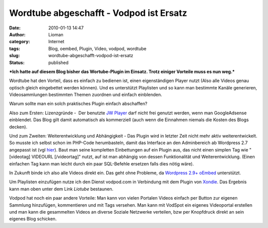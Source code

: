 Wordtube abgeschafft - Vodpod ist Ersatz
########################################
:date: 2010-01-13 14:47
:author: Lioman
:category: Internet
:tags: Blog, oembed, Plugin, Video, vodpod, wordtube
:slug: wordtube-abgeschafft-vodpod-ist-ersatz
:status: published

***Ich hatte auf diesem Blog bisher das Wortube-Plugin im Einsatz. Trotz
einiger Vorteile muss es nun weg.***

Wordtube hat den Vorteil, dass es einfach zu bedienen ist, einen
eigenständigen Player nutzt (Also alle Videos genau optisch gleich
eingebettet werden können). Und es unterstützt Playlisten und so kann
man bestimmte Kanäle generieren, Videosammlungen bestimmten Themen
zuordnen und einfach einblenden.

Warum sollte man ein solch praktisches Plugin einfach abschaffen?

Also zum Ersten: Lizenzgründe -  Der benutzte `JW
Player <http://www.longtailvideo.com/players/jw-flv-player/>`__ darf
nicht frei genutzt werden, wenn man GoogleAdsense einblendet. Das Blog
gilt damit automatisch als kommerziell (auch wenn die Einnahmen niemals
die Kosten des Blogs decken).

Und zum Zweiten: Weiterentwicklung und Abhängigkeit - Das Plugin wird in
letzter Zeit nicht mehr aktiv weiterentwickelt. So musste ich selbst
schon im PHP-Code herumbasteln, damit das Interface an den Adminbereich
ab Wordpress 2.7 angepasst ist (vgl
`hier </wordtube-playlist-verwaltung>`__). Baut man seine kompletten
Einbettungen auf ein Plugin aus, das nicht einen simplen Tag wie
"[videotag] VIDEOURL [/videortag]" nutzt, auf ist man abhängig von
dessen Funktionalität und Weiterentwicklung. (Einen einfachen Tag kann
man leicht durch ein paar SQL-Befehle ersetzen falls dies nötig wäre).

In Zukunft binde ich also alle Videos direkt ein. Das geht ohne
Probleme, da `Wordpress
2.9+ <http://blog.wordpress-deutschland.org/2009/10/15/noch-einfacher-videos-bilder-einbinden-mit-oembed-in-wordpress-2-9.html>`__
`oEmbed <http://www.oembed.com/>`__ unterstützt.

Um Playlisten einzufügen nutze ich den Dienst vodpod.com in Verbindung
mit dem Plugin von `Xondie <http://www.xondie.com/resources/>`__. Das
Ergebnis kann man oben unter dem Link *Liotube* bestaunen.

Vodpod hat noch ein paar andere Vorteile: Man kann von vielen Portalen
Videos einfach per Button zur eigenen Sammlung hinzufügen, kommentieren
und mit Tags versehen. Man kann mit VodSpot ein eigenes Videoportal
erstellen und man kann die gesammelten Videos an diverse Soziale
Netzwerke verteilen, bzw per Knopfdruck direkt an sein eigenes Blog
schicken.
